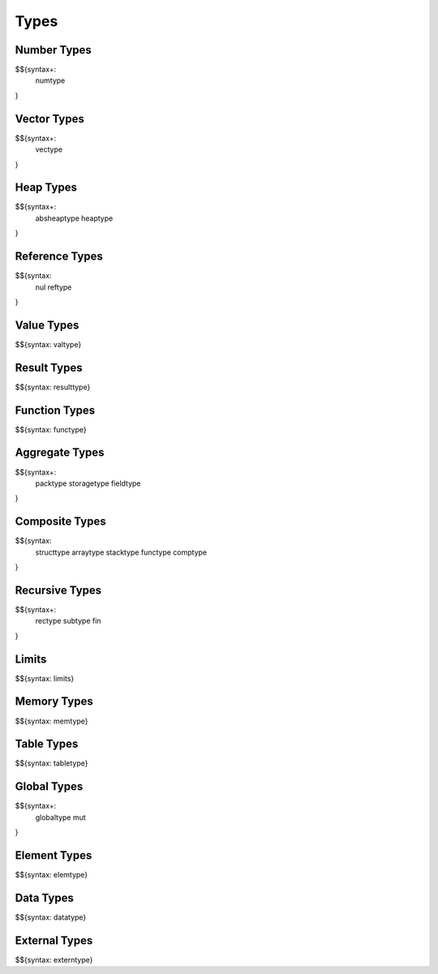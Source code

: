.. _syntax-types:

Types
-----

.. _syntax-numtype:
.. _syntax-const:

Number Types
~~~~~~~~~~~~

$${syntax+:
  numtype
}

.. _syntax-vectype:
.. _syntax-vconst:

Vector Types
~~~~~~~~~~~~

$${syntax+:
  vectype
}

.. _syntax-absheaptype:
.. _syntax-heaptype:

Heap Types
~~~~~~~~~~

$${syntax+:
  absheaptype
  heaptype
}

.. _syntax nul:
.. _syntax-reftype:

Reference Types
~~~~~~~~~~~~~~~

$${syntax:
  nul
  reftype
}

.. _syntax-valtype:

Value Types
~~~~~~~~~~~

$${syntax: valtype}

.. _syntax-resulttype:

Result Types
~~~~~~~~~~~~

$${syntax: resulttype}

.. _syntax-functype:

Function Types
~~~~~~~~~~~~~~

$${syntax: functype}

.. _syntax-packtype:
.. _syntax-storagetype:
.. _syntax-fieldtype:

Aggregate Types
~~~~~~~~~~~~~~~

$${syntax+:
  packtype
  storagetype
  fieldtype
}

.. _syntax-comptype:

Composite Types
~~~~~~~~~~~~~~~

$${syntax:
  structtype
  arraytype
  stacktype
  functype
  comptype
}

.. _syntax-rectype:
.. _syntax-subtype:
.. _syntax-fin:

Recursive Types
~~~~~~~~~~~~~~~

$${syntax+:
  rectype
  subtype
  fin
}

.. _syntax-limits:

Limits
~~~~~~

$${syntax: limits}

.. _syntax-memtype:

Memory Types
~~~~~~~~~~~~

$${syntax: memtype}

.. _syntax-tabletype:

Table Types
~~~~~~~~~~~

$${syntax: tabletype}

.. _syntax-globaltype:
.. _syntax-mut:

Global Types
~~~~~~~~~~~~

$${syntax+:
  globaltype
  mut
}

.. _syntax-elemtype:

Element Types
~~~~~~~~~~~~~

$${syntax: elemtype}

.. _syntax-datatype:

Data Types
~~~~~~~~~~

$${syntax: datatype}

.. _syntax-externtype:

External Types
~~~~~~~~~~~~~~

$${syntax: externtype}
